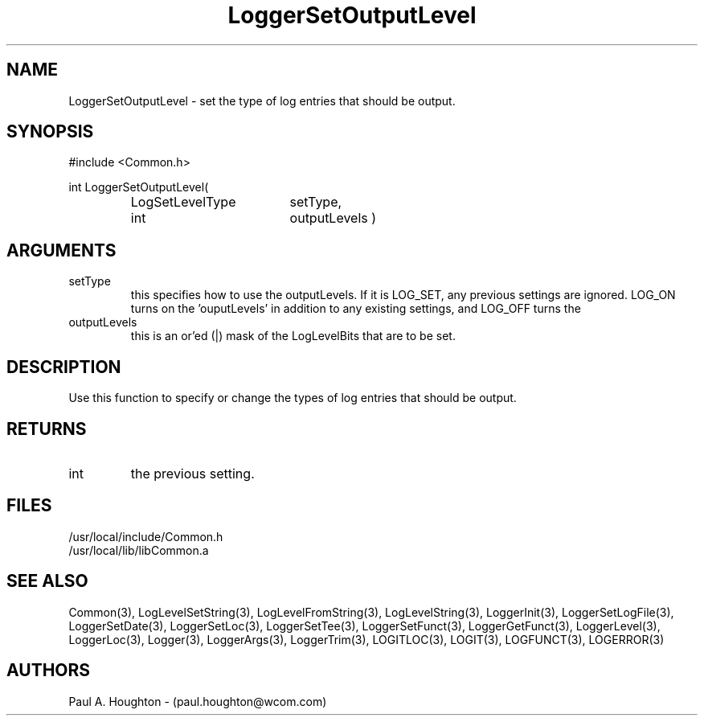.\"
.\" File:      LoggerSetOutputLevel.3
.\" Project:   Common
.\" Desc:        
.\"
.\"     Man page for LoggerSetOutputLevel
.\"
.\" Author:      Paul A. Houghton - (paul.houghton@wcom.com)
.\" Created:     05/05/97 03:45
.\"
.\" Revision History: (See end of file for Revision Log)
.\"
.\"  Last Mod By:    $Author$
.\"  Last Mod:       $Date$
.\"  Version:        $Revision$
.\"
.\" $Id$
.\"
.TH LoggerSetOutputLevel 3  "05/05/97 03:45 (Common)"
.SH NAME
LoggerSetOutputLevel \- set the type of log entries that should be output.
.SH SYNOPSIS
#include <Common.h>
.LP
int LoggerSetOutputLevel(
.PD 0
.RS
.TP 18
LogSetLevelType
setType,
.TP 18
int
outputLevels )
.RE
.PD
.SH ARGUMENTS
.TP
setType
this specifies how to use the outputLevels. If it is LOG_SET, any
previous settings are ignored. LOG_ON turns on the 'ouputLevels' in
addition to any existing settings, and LOG_OFF turns the
'outputLevels' off.
.TP
outputLevels
this is an or'ed (|) mask of the LogLevelBits that are to be set.
.SH DESCRIPTION
Use this function to specify or change the types of log entries that
should be output.
.SH RETURNS
.TP
int
the previous setting.
.SH FILES
.PD 0
/usr/local/include/Common.h
.LP
/usr/local/lib/libCommon.a
.PD
.SH "SEE ALSO"
Common(3), LogLevelSetString(3), LogLevelFromString(3), LogLevelString(3),
LoggerInit(3), LoggerSetLogFile(3), LoggerSetDate(3),
LoggerSetLoc(3), LoggerSetTee(3), LoggerSetFunct(3),
LoggerGetFunct(3), LoggerLevel(3), LoggerLoc(3), Logger(3),
LoggerArgs(3), LoggerTrim(3),
LOGITLOC(3), LOGIT(3), LOGFUNCT(3), LOGERROR(3) 
.SH AUTHORS
Paul A. Houghton - (paul.houghton@wcom.com)

.\"
.\" Revision Log:
.\"
.\" $Log$
.\"
